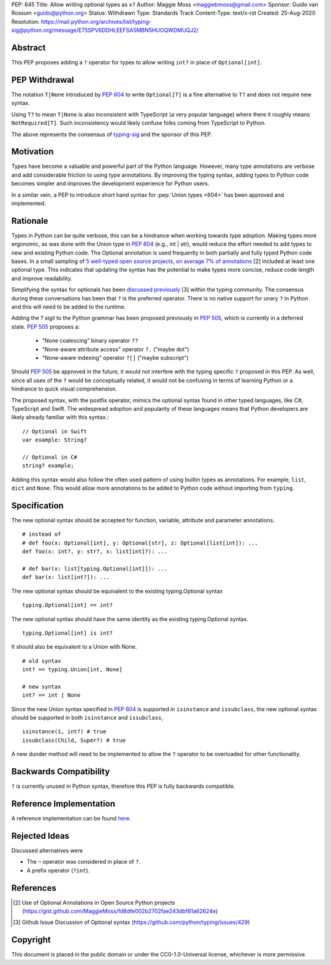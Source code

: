 PEP: 645
Title: Allow writing optional types as ``x?``
Author: Maggie Moss <maggiebmoss@gmail.com>
Sponsor: Guido van Rossum <guido@python.org>
Status: Withdrawn
Type: Standards Track
Content-Type: text/x-rst
Created: 25-Aug-2020
Resolution: https://mail.python.org/archives/list/typing-sig@python.org/message/E75SPV6DDHLEEFSA5MBN5HUOQWDMUQJ2/


Abstract
========
This PEP proposes adding a ``?`` operator for types to allow writing ``int?`` in place of ``Optional[int]``.


PEP Withdrawal
==============

The notation ``T|None`` introduced by :pep:`604` to write ``Optional[T]`` is a
fine alternative to ``T?`` and does not require new syntax.

Using ``T?`` to mean ``T|None`` is also inconsistent with TypeScript
(a very popular language) where there it roughly means ``NotRequired[T]``.
Such inconsistency would likely confuse folks coming from TypeScript to Python.

The above represents the consensus of 
`typing-sig <https://mail.python.org/archives/list/typing-sig@python.org/>`_ 
and the sponsor of this PEP.


Motivation
==========
Types have become a valuable and powerful part of the Python language. However, many type annotations are verbose and add
considerable friction to using type annotations. By improving the typing syntax, adding types to Python code becomes simpler
and improves the development experience for Python users.

In a similar vein, a PEP to introduce short hand syntax for :pep:`Union types <604>` has
been approved and implemented.


Rationale
=========

Types in Python can be quite verbose, this can be a hindrance when working towards type adoption. Making types more ergonomic,
as was done with the Union type in :pep:`604` (e.g., int | str), would reduce the effort needed to add types to new and existing Python code.
The Optional annotation is used frequently in both partially and fully typed Python code bases. In a small sampling of `5 well-typed open
source projects, on average 7% of annotations
<https://gist.github.com/MaggieMoss/fd8dfe002b2702fae243dbf81a62624e>`_ [2] included at least one optional type. This indicates
that updating the syntax has the potential to make types more concise, reduce code length and improve readability.

Simplifying the syntax for optionals has been `discussed previously <https://github.com/python/typing/issues/429>`_ [3] within the typing community.
The consensus during these conversations has been that ``?`` is the preferred operator. There is no native support for unary ``?`` in Python and this will
need to be added to the runtime.

Adding the ? sigil to the Python grammar has been proposed previously in :pep:`505`, which is currently in a deferred state.
:pep:`505` proposes a:

  - "None coalescing" binary operator ``??``

  - "None-aware attribute access" operator ``?.`` ("maybe dot")

  - "None-aware indexing" operator ``?[]`` ("maybe subscript")


Should :pep:`505` be approved in the future, it would not interfere with the typing specific ``?`` proposed in this PEP. As well,
since all uses of the ``?`` would be conceptually related, it would not be confusing in terms of learning Python or a hindrance to quick visual comprehension.

The proposed syntax, with the postfix operator, mimics the optional syntax found in other typed languages, like C#, TypeScript and Swift.
The widespread adoption and popularity of these languages means that Python developers are likely already familiar with this syntax.::

    // Optional in Swift
    var example: String?

    // Optional in C#
    string? example;

Adding this syntax would also follow the often used pattern of using builtin types as annotations. For example, ``list``, ``dict`` and ``None``. This would allow more annotations to be
added to Python code without importing from ``typing``.


Specification
=============

The new optional syntax should be accepted for function, variable, attribute and parameter annotations.

::

    # instead of
    # def foo(x: Optional[int], y: Optional[str], z: Optional[list[int]): ...
    def foo(x: int?, y: str?, x: list[int]?): ...

    # def bar(x: list[typing.Optional[int]]): ...
    def bar(x: list[int?]): ...

The new optional syntax should be equivalent to the existing typing.Optional syntax

::

    typing.Optional[int] == int?

The new optional syntax should have the same identity as the existing typing.Optional syntax.

::

    typing.Optional[int] is int?


It should also be equivalent to a Union with None.

::

    # old syntax
    int? == typing.Union[int, None]

    # new syntax
    int? == int | None

Since the new Union syntax specified in :pep:`604` is supported in ``isinstance`` and ``issubclass``, the new optional syntax should be supported in both ``isinstance`` and ``issubclass``,

::

    isinstance(1, int?) # true
    issubclass(Child, Super?) # true

A new dunder method will need to be implemented to allow the ``?`` operator to be overloaded for other functionality.


Backwards Compatibility
=======================

``?`` is currently unused in Python syntax, therefore this PEP is fully backwards compatible.

Reference Implementation
========================

A reference implementation can be found `here <https://github.com/python/cpython/compare/main...MaggieMoss:new-optional-syntax-postfix>`_.

Rejected Ideas
==============

Discussed alternatives were

* The ``~`` operator was considered in place of ``?``.
* A prefix operator (``?int``).


References
==========

.. [2] Use of Optional Annotations in Open Source Python projects
    (https://gist.github.com/MaggieMoss/fd8dfe002b2702fae243dbf81a62624e)
.. [3] Github Issue Discussion of Optional syntax
    (https://github.com/python/typing/issues/429)

Copyright
=========

This document is placed in the public domain or under the CC0-1.0-Universal license, whichever is more permissive.

..
   Local Variables:
   mode: indented-text
   indent-tabs-mode: nil
   sentence-end-double-space: t
   fill-column: 70
   coding: utf-8
   End:
